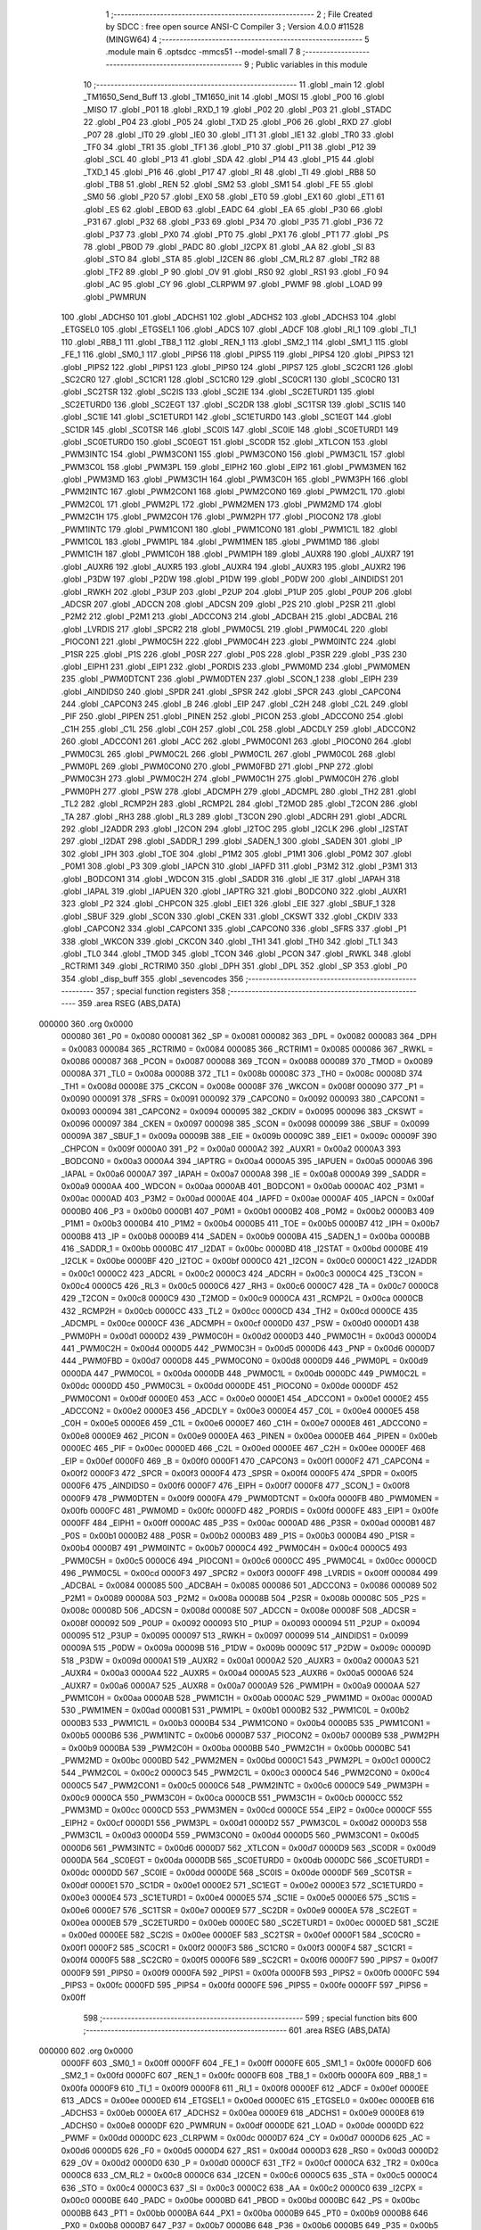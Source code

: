                                       1 ;--------------------------------------------------------
                                      2 ; File Created by SDCC : free open source ANSI-C Compiler
                                      3 ; Version 4.0.0 #11528 (MINGW64)
                                      4 ;--------------------------------------------------------
                                      5 	.module main
                                      6 	.optsdcc -mmcs51 --model-small
                                      7 	
                                      8 ;--------------------------------------------------------
                                      9 ; Public variables in this module
                                     10 ;--------------------------------------------------------
                                     11 	.globl _main
                                     12 	.globl _TM1650_Send_Buff
                                     13 	.globl _TM1650_init
                                     14 	.globl _MOSI
                                     15 	.globl _P00
                                     16 	.globl _MISO
                                     17 	.globl _P01
                                     18 	.globl _RXD_1
                                     19 	.globl _P02
                                     20 	.globl _P03
                                     21 	.globl _STADC
                                     22 	.globl _P04
                                     23 	.globl _P05
                                     24 	.globl _TXD
                                     25 	.globl _P06
                                     26 	.globl _RXD
                                     27 	.globl _P07
                                     28 	.globl _IT0
                                     29 	.globl _IE0
                                     30 	.globl _IT1
                                     31 	.globl _IE1
                                     32 	.globl _TR0
                                     33 	.globl _TF0
                                     34 	.globl _TR1
                                     35 	.globl _TF1
                                     36 	.globl _P10
                                     37 	.globl _P11
                                     38 	.globl _P12
                                     39 	.globl _SCL
                                     40 	.globl _P13
                                     41 	.globl _SDA
                                     42 	.globl _P14
                                     43 	.globl _P15
                                     44 	.globl _TXD_1
                                     45 	.globl _P16
                                     46 	.globl _P17
                                     47 	.globl _RI
                                     48 	.globl _TI
                                     49 	.globl _RB8
                                     50 	.globl _TB8
                                     51 	.globl _REN
                                     52 	.globl _SM2
                                     53 	.globl _SM1
                                     54 	.globl _FE
                                     55 	.globl _SM0
                                     56 	.globl _P20
                                     57 	.globl _EX0
                                     58 	.globl _ET0
                                     59 	.globl _EX1
                                     60 	.globl _ET1
                                     61 	.globl _ES
                                     62 	.globl _EBOD
                                     63 	.globl _EADC
                                     64 	.globl _EA
                                     65 	.globl _P30
                                     66 	.globl _P31
                                     67 	.globl _P32
                                     68 	.globl _P33
                                     69 	.globl _P34
                                     70 	.globl _P35
                                     71 	.globl _P36
                                     72 	.globl _P37
                                     73 	.globl _PX0
                                     74 	.globl _PT0
                                     75 	.globl _PX1
                                     76 	.globl _PT1
                                     77 	.globl _PS
                                     78 	.globl _PBOD
                                     79 	.globl _PADC
                                     80 	.globl _I2CPX
                                     81 	.globl _AA
                                     82 	.globl _SI
                                     83 	.globl _STO
                                     84 	.globl _STA
                                     85 	.globl _I2CEN
                                     86 	.globl _CM_RL2
                                     87 	.globl _TR2
                                     88 	.globl _TF2
                                     89 	.globl _P
                                     90 	.globl _OV
                                     91 	.globl _RS0
                                     92 	.globl _RS1
                                     93 	.globl _F0
                                     94 	.globl _AC
                                     95 	.globl _CY
                                     96 	.globl _CLRPWM
                                     97 	.globl _PWMF
                                     98 	.globl _LOAD
                                     99 	.globl _PWMRUN
                                    100 	.globl _ADCHS0
                                    101 	.globl _ADCHS1
                                    102 	.globl _ADCHS2
                                    103 	.globl _ADCHS3
                                    104 	.globl _ETGSEL0
                                    105 	.globl _ETGSEL1
                                    106 	.globl _ADCS
                                    107 	.globl _ADCF
                                    108 	.globl _RI_1
                                    109 	.globl _TI_1
                                    110 	.globl _RB8_1
                                    111 	.globl _TB8_1
                                    112 	.globl _REN_1
                                    113 	.globl _SM2_1
                                    114 	.globl _SM1_1
                                    115 	.globl _FE_1
                                    116 	.globl _SM0_1
                                    117 	.globl _PIPS6
                                    118 	.globl _PIPS5
                                    119 	.globl _PIPS4
                                    120 	.globl _PIPS3
                                    121 	.globl _PIPS2
                                    122 	.globl _PIPS1
                                    123 	.globl _PIPS0
                                    124 	.globl _PIPS7
                                    125 	.globl _SC2CR1
                                    126 	.globl _SC2CR0
                                    127 	.globl _SC1CR1
                                    128 	.globl _SC1CR0
                                    129 	.globl _SC0CR1
                                    130 	.globl _SC0CR0
                                    131 	.globl _SC2TSR
                                    132 	.globl _SC2IS
                                    133 	.globl _SC2IE
                                    134 	.globl _SC2ETURD1
                                    135 	.globl _SC2ETURD0
                                    136 	.globl _SC2EGT
                                    137 	.globl _SC2DR
                                    138 	.globl _SC1TSR
                                    139 	.globl _SC1IS
                                    140 	.globl _SC1IE
                                    141 	.globl _SC1ETURD1
                                    142 	.globl _SC1ETURD0
                                    143 	.globl _SC1EGT
                                    144 	.globl _SC1DR
                                    145 	.globl _SC0TSR
                                    146 	.globl _SC0IS
                                    147 	.globl _SC0IE
                                    148 	.globl _SC0ETURD1
                                    149 	.globl _SC0ETURD0
                                    150 	.globl _SC0EGT
                                    151 	.globl _SC0DR
                                    152 	.globl _XTLCON
                                    153 	.globl _PWM3INTC
                                    154 	.globl _PWM3CON1
                                    155 	.globl _PWM3CON0
                                    156 	.globl _PWM3C1L
                                    157 	.globl _PWM3C0L
                                    158 	.globl _PWM3PL
                                    159 	.globl _EIPH2
                                    160 	.globl _EIP2
                                    161 	.globl _PWM3MEN
                                    162 	.globl _PWM3MD
                                    163 	.globl _PWM3C1H
                                    164 	.globl _PWM3C0H
                                    165 	.globl _PWM3PH
                                    166 	.globl _PWM2INTC
                                    167 	.globl _PWM2CON1
                                    168 	.globl _PWM2CON0
                                    169 	.globl _PWM2C1L
                                    170 	.globl _PWM2C0L
                                    171 	.globl _PWM2PL
                                    172 	.globl _PWM2MEN
                                    173 	.globl _PWM2MD
                                    174 	.globl _PWM2C1H
                                    175 	.globl _PWM2C0H
                                    176 	.globl _PWM2PH
                                    177 	.globl _PIOCON2
                                    178 	.globl _PWM1INTC
                                    179 	.globl _PWM1CON1
                                    180 	.globl _PWM1CON0
                                    181 	.globl _PWM1C1L
                                    182 	.globl _PWM1C0L
                                    183 	.globl _PWM1PL
                                    184 	.globl _PWM1MEN
                                    185 	.globl _PWM1MD
                                    186 	.globl _PWM1C1H
                                    187 	.globl _PWM1C0H
                                    188 	.globl _PWM1PH
                                    189 	.globl _AUXR8
                                    190 	.globl _AUXR7
                                    191 	.globl _AUXR6
                                    192 	.globl _AUXR5
                                    193 	.globl _AUXR4
                                    194 	.globl _AUXR3
                                    195 	.globl _AUXR2
                                    196 	.globl _P3DW
                                    197 	.globl _P2DW
                                    198 	.globl _P1DW
                                    199 	.globl _P0DW
                                    200 	.globl _AINDIDS1
                                    201 	.globl _RWKH
                                    202 	.globl _P3UP
                                    203 	.globl _P2UP
                                    204 	.globl _P1UP
                                    205 	.globl _P0UP
                                    206 	.globl _ADCSR
                                    207 	.globl _ADCCN
                                    208 	.globl _ADCSN
                                    209 	.globl _P2S
                                    210 	.globl _P2SR
                                    211 	.globl _P2M2
                                    212 	.globl _P2M1
                                    213 	.globl _ADCCON3
                                    214 	.globl _ADCBAH
                                    215 	.globl _ADCBAL
                                    216 	.globl _LVRDIS
                                    217 	.globl _SPCR2
                                    218 	.globl _PWM0C5L
                                    219 	.globl _PWM0C4L
                                    220 	.globl _PIOCON1
                                    221 	.globl _PWM0C5H
                                    222 	.globl _PWM0C4H
                                    223 	.globl _PWM0INTC
                                    224 	.globl _P1SR
                                    225 	.globl _P1S
                                    226 	.globl _P0SR
                                    227 	.globl _P0S
                                    228 	.globl _P3SR
                                    229 	.globl _P3S
                                    230 	.globl _EIPH1
                                    231 	.globl _EIP1
                                    232 	.globl _PORDIS
                                    233 	.globl _PWM0MD
                                    234 	.globl _PWM0MEN
                                    235 	.globl _PWM0DTCNT
                                    236 	.globl _PWM0DTEN
                                    237 	.globl _SCON_1
                                    238 	.globl _EIPH
                                    239 	.globl _AINDIDS0
                                    240 	.globl _SPDR
                                    241 	.globl _SPSR
                                    242 	.globl _SPCR
                                    243 	.globl _CAPCON4
                                    244 	.globl _CAPCON3
                                    245 	.globl _B
                                    246 	.globl _EIP
                                    247 	.globl _C2H
                                    248 	.globl _C2L
                                    249 	.globl _PIF
                                    250 	.globl _PIPEN
                                    251 	.globl _PINEN
                                    252 	.globl _PICON
                                    253 	.globl _ADCCON0
                                    254 	.globl _C1H
                                    255 	.globl _C1L
                                    256 	.globl _C0H
                                    257 	.globl _C0L
                                    258 	.globl _ADCDLY
                                    259 	.globl _ADCCON2
                                    260 	.globl _ADCCON1
                                    261 	.globl _ACC
                                    262 	.globl _PWM0CON1
                                    263 	.globl _PIOCON0
                                    264 	.globl _PWM0C3L
                                    265 	.globl _PWM0C2L
                                    266 	.globl _PWM0C1L
                                    267 	.globl _PWM0C0L
                                    268 	.globl _PWM0PL
                                    269 	.globl _PWM0CON0
                                    270 	.globl _PWM0FBD
                                    271 	.globl _PNP
                                    272 	.globl _PWM0C3H
                                    273 	.globl _PWM0C2H
                                    274 	.globl _PWM0C1H
                                    275 	.globl _PWM0C0H
                                    276 	.globl _PWM0PH
                                    277 	.globl _PSW
                                    278 	.globl _ADCMPH
                                    279 	.globl _ADCMPL
                                    280 	.globl _TH2
                                    281 	.globl _TL2
                                    282 	.globl _RCMP2H
                                    283 	.globl _RCMP2L
                                    284 	.globl _T2MOD
                                    285 	.globl _T2CON
                                    286 	.globl _TA
                                    287 	.globl _RH3
                                    288 	.globl _RL3
                                    289 	.globl _T3CON
                                    290 	.globl _ADCRH
                                    291 	.globl _ADCRL
                                    292 	.globl _I2ADDR
                                    293 	.globl _I2CON
                                    294 	.globl _I2TOC
                                    295 	.globl _I2CLK
                                    296 	.globl _I2STAT
                                    297 	.globl _I2DAT
                                    298 	.globl _SADDR_1
                                    299 	.globl _SADEN_1
                                    300 	.globl _SADEN
                                    301 	.globl _IP
                                    302 	.globl _IPH
                                    303 	.globl _TOE
                                    304 	.globl _P1M2
                                    305 	.globl _P1M1
                                    306 	.globl _P0M2
                                    307 	.globl _P0M1
                                    308 	.globl _P3
                                    309 	.globl _IAPCN
                                    310 	.globl _IAPFD
                                    311 	.globl _P3M2
                                    312 	.globl _P3M1
                                    313 	.globl _BODCON1
                                    314 	.globl _WDCON
                                    315 	.globl _SADDR
                                    316 	.globl _IE
                                    317 	.globl _IAPAH
                                    318 	.globl _IAPAL
                                    319 	.globl _IAPUEN
                                    320 	.globl _IAPTRG
                                    321 	.globl _BODCON0
                                    322 	.globl _AUXR1
                                    323 	.globl _P2
                                    324 	.globl _CHPCON
                                    325 	.globl _EIE1
                                    326 	.globl _EIE
                                    327 	.globl _SBUF_1
                                    328 	.globl _SBUF
                                    329 	.globl _SCON
                                    330 	.globl _CKEN
                                    331 	.globl _CKSWT
                                    332 	.globl _CKDIV
                                    333 	.globl _CAPCON2
                                    334 	.globl _CAPCON1
                                    335 	.globl _CAPCON0
                                    336 	.globl _SFRS
                                    337 	.globl _P1
                                    338 	.globl _WKCON
                                    339 	.globl _CKCON
                                    340 	.globl _TH1
                                    341 	.globl _TH0
                                    342 	.globl _TL1
                                    343 	.globl _TL0
                                    344 	.globl _TMOD
                                    345 	.globl _TCON
                                    346 	.globl _PCON
                                    347 	.globl _RWKL
                                    348 	.globl _RCTRIM1
                                    349 	.globl _RCTRIM0
                                    350 	.globl _DPH
                                    351 	.globl _DPL
                                    352 	.globl _SP
                                    353 	.globl _P0
                                    354 	.globl _disp_buff
                                    355 	.globl _sevencodes
                                    356 ;--------------------------------------------------------
                                    357 ; special function registers
                                    358 ;--------------------------------------------------------
                                    359 	.area RSEG    (ABS,DATA)
      000000                        360 	.org 0x0000
                           000080   361 _P0	=	0x0080
                           000081   362 _SP	=	0x0081
                           000082   363 _DPL	=	0x0082
                           000083   364 _DPH	=	0x0083
                           000084   365 _RCTRIM0	=	0x0084
                           000085   366 _RCTRIM1	=	0x0085
                           000086   367 _RWKL	=	0x0086
                           000087   368 _PCON	=	0x0087
                           000088   369 _TCON	=	0x0088
                           000089   370 _TMOD	=	0x0089
                           00008A   371 _TL0	=	0x008a
                           00008B   372 _TL1	=	0x008b
                           00008C   373 _TH0	=	0x008c
                           00008D   374 _TH1	=	0x008d
                           00008E   375 _CKCON	=	0x008e
                           00008F   376 _WKCON	=	0x008f
                           000090   377 _P1	=	0x0090
                           000091   378 _SFRS	=	0x0091
                           000092   379 _CAPCON0	=	0x0092
                           000093   380 _CAPCON1	=	0x0093
                           000094   381 _CAPCON2	=	0x0094
                           000095   382 _CKDIV	=	0x0095
                           000096   383 _CKSWT	=	0x0096
                           000097   384 _CKEN	=	0x0097
                           000098   385 _SCON	=	0x0098
                           000099   386 _SBUF	=	0x0099
                           00009A   387 _SBUF_1	=	0x009a
                           00009B   388 _EIE	=	0x009b
                           00009C   389 _EIE1	=	0x009c
                           00009F   390 _CHPCON	=	0x009f
                           0000A0   391 _P2	=	0x00a0
                           0000A2   392 _AUXR1	=	0x00a2
                           0000A3   393 _BODCON0	=	0x00a3
                           0000A4   394 _IAPTRG	=	0x00a4
                           0000A5   395 _IAPUEN	=	0x00a5
                           0000A6   396 _IAPAL	=	0x00a6
                           0000A7   397 _IAPAH	=	0x00a7
                           0000A8   398 _IE	=	0x00a8
                           0000A9   399 _SADDR	=	0x00a9
                           0000AA   400 _WDCON	=	0x00aa
                           0000AB   401 _BODCON1	=	0x00ab
                           0000AC   402 _P3M1	=	0x00ac
                           0000AD   403 _P3M2	=	0x00ad
                           0000AE   404 _IAPFD	=	0x00ae
                           0000AF   405 _IAPCN	=	0x00af
                           0000B0   406 _P3	=	0x00b0
                           0000B1   407 _P0M1	=	0x00b1
                           0000B2   408 _P0M2	=	0x00b2
                           0000B3   409 _P1M1	=	0x00b3
                           0000B4   410 _P1M2	=	0x00b4
                           0000B5   411 _TOE	=	0x00b5
                           0000B7   412 _IPH	=	0x00b7
                           0000B8   413 _IP	=	0x00b8
                           0000B9   414 _SADEN	=	0x00b9
                           0000BA   415 _SADEN_1	=	0x00ba
                           0000BB   416 _SADDR_1	=	0x00bb
                           0000BC   417 _I2DAT	=	0x00bc
                           0000BD   418 _I2STAT	=	0x00bd
                           0000BE   419 _I2CLK	=	0x00be
                           0000BF   420 _I2TOC	=	0x00bf
                           0000C0   421 _I2CON	=	0x00c0
                           0000C1   422 _I2ADDR	=	0x00c1
                           0000C2   423 _ADCRL	=	0x00c2
                           0000C3   424 _ADCRH	=	0x00c3
                           0000C4   425 _T3CON	=	0x00c4
                           0000C5   426 _RL3	=	0x00c5
                           0000C6   427 _RH3	=	0x00c6
                           0000C7   428 _TA	=	0x00c7
                           0000C8   429 _T2CON	=	0x00c8
                           0000C9   430 _T2MOD	=	0x00c9
                           0000CA   431 _RCMP2L	=	0x00ca
                           0000CB   432 _RCMP2H	=	0x00cb
                           0000CC   433 _TL2	=	0x00cc
                           0000CD   434 _TH2	=	0x00cd
                           0000CE   435 _ADCMPL	=	0x00ce
                           0000CF   436 _ADCMPH	=	0x00cf
                           0000D0   437 _PSW	=	0x00d0
                           0000D1   438 _PWM0PH	=	0x00d1
                           0000D2   439 _PWM0C0H	=	0x00d2
                           0000D3   440 _PWM0C1H	=	0x00d3
                           0000D4   441 _PWM0C2H	=	0x00d4
                           0000D5   442 _PWM0C3H	=	0x00d5
                           0000D6   443 _PNP	=	0x00d6
                           0000D7   444 _PWM0FBD	=	0x00d7
                           0000D8   445 _PWM0CON0	=	0x00d8
                           0000D9   446 _PWM0PL	=	0x00d9
                           0000DA   447 _PWM0C0L	=	0x00da
                           0000DB   448 _PWM0C1L	=	0x00db
                           0000DC   449 _PWM0C2L	=	0x00dc
                           0000DD   450 _PWM0C3L	=	0x00dd
                           0000DE   451 _PIOCON0	=	0x00de
                           0000DF   452 _PWM0CON1	=	0x00df
                           0000E0   453 _ACC	=	0x00e0
                           0000E1   454 _ADCCON1	=	0x00e1
                           0000E2   455 _ADCCON2	=	0x00e2
                           0000E3   456 _ADCDLY	=	0x00e3
                           0000E4   457 _C0L	=	0x00e4
                           0000E5   458 _C0H	=	0x00e5
                           0000E6   459 _C1L	=	0x00e6
                           0000E7   460 _C1H	=	0x00e7
                           0000E8   461 _ADCCON0	=	0x00e8
                           0000E9   462 _PICON	=	0x00e9
                           0000EA   463 _PINEN	=	0x00ea
                           0000EB   464 _PIPEN	=	0x00eb
                           0000EC   465 _PIF	=	0x00ec
                           0000ED   466 _C2L	=	0x00ed
                           0000EE   467 _C2H	=	0x00ee
                           0000EF   468 _EIP	=	0x00ef
                           0000F0   469 _B	=	0x00f0
                           0000F1   470 _CAPCON3	=	0x00f1
                           0000F2   471 _CAPCON4	=	0x00f2
                           0000F3   472 _SPCR	=	0x00f3
                           0000F4   473 _SPSR	=	0x00f4
                           0000F5   474 _SPDR	=	0x00f5
                           0000F6   475 _AINDIDS0	=	0x00f6
                           0000F7   476 _EIPH	=	0x00f7
                           0000F8   477 _SCON_1	=	0x00f8
                           0000F9   478 _PWM0DTEN	=	0x00f9
                           0000FA   479 _PWM0DTCNT	=	0x00fa
                           0000FB   480 _PWM0MEN	=	0x00fb
                           0000FC   481 _PWM0MD	=	0x00fc
                           0000FD   482 _PORDIS	=	0x00fd
                           0000FE   483 _EIP1	=	0x00fe
                           0000FF   484 _EIPH1	=	0x00ff
                           0000AC   485 _P3S	=	0x00ac
                           0000AD   486 _P3SR	=	0x00ad
                           0000B1   487 _P0S	=	0x00b1
                           0000B2   488 _P0SR	=	0x00b2
                           0000B3   489 _P1S	=	0x00b3
                           0000B4   490 _P1SR	=	0x00b4
                           0000B7   491 _PWM0INTC	=	0x00b7
                           0000C4   492 _PWM0C4H	=	0x00c4
                           0000C5   493 _PWM0C5H	=	0x00c5
                           0000C6   494 _PIOCON1	=	0x00c6
                           0000CC   495 _PWM0C4L	=	0x00cc
                           0000CD   496 _PWM0C5L	=	0x00cd
                           0000F3   497 _SPCR2	=	0x00f3
                           0000FF   498 _LVRDIS	=	0x00ff
                           000084   499 _ADCBAL	=	0x0084
                           000085   500 _ADCBAH	=	0x0085
                           000086   501 _ADCCON3	=	0x0086
                           000089   502 _P2M1	=	0x0089
                           00008A   503 _P2M2	=	0x008a
                           00008B   504 _P2SR	=	0x008b
                           00008C   505 _P2S	=	0x008c
                           00008D   506 _ADCSN	=	0x008d
                           00008E   507 _ADCCN	=	0x008e
                           00008F   508 _ADCSR	=	0x008f
                           000092   509 _P0UP	=	0x0092
                           000093   510 _P1UP	=	0x0093
                           000094   511 _P2UP	=	0x0094
                           000095   512 _P3UP	=	0x0095
                           000097   513 _RWKH	=	0x0097
                           000099   514 _AINDIDS1	=	0x0099
                           00009A   515 _P0DW	=	0x009a
                           00009B   516 _P1DW	=	0x009b
                           00009C   517 _P2DW	=	0x009c
                           00009D   518 _P3DW	=	0x009d
                           0000A1   519 _AUXR2	=	0x00a1
                           0000A2   520 _AUXR3	=	0x00a2
                           0000A3   521 _AUXR4	=	0x00a3
                           0000A4   522 _AUXR5	=	0x00a4
                           0000A5   523 _AUXR6	=	0x00a5
                           0000A6   524 _AUXR7	=	0x00a6
                           0000A7   525 _AUXR8	=	0x00a7
                           0000A9   526 _PWM1PH	=	0x00a9
                           0000AA   527 _PWM1C0H	=	0x00aa
                           0000AB   528 _PWM1C1H	=	0x00ab
                           0000AC   529 _PWM1MD	=	0x00ac
                           0000AD   530 _PWM1MEN	=	0x00ad
                           0000B1   531 _PWM1PL	=	0x00b1
                           0000B2   532 _PWM1C0L	=	0x00b2
                           0000B3   533 _PWM1C1L	=	0x00b3
                           0000B4   534 _PWM1CON0	=	0x00b4
                           0000B5   535 _PWM1CON1	=	0x00b5
                           0000B6   536 _PWM1INTC	=	0x00b6
                           0000B7   537 _PIOCON2	=	0x00b7
                           0000B9   538 _PWM2PH	=	0x00b9
                           0000BA   539 _PWM2C0H	=	0x00ba
                           0000BB   540 _PWM2C1H	=	0x00bb
                           0000BC   541 _PWM2MD	=	0x00bc
                           0000BD   542 _PWM2MEN	=	0x00bd
                           0000C1   543 _PWM2PL	=	0x00c1
                           0000C2   544 _PWM2C0L	=	0x00c2
                           0000C3   545 _PWM2C1L	=	0x00c3
                           0000C4   546 _PWM2CON0	=	0x00c4
                           0000C5   547 _PWM2CON1	=	0x00c5
                           0000C6   548 _PWM2INTC	=	0x00c6
                           0000C9   549 _PWM3PH	=	0x00c9
                           0000CA   550 _PWM3C0H	=	0x00ca
                           0000CB   551 _PWM3C1H	=	0x00cb
                           0000CC   552 _PWM3MD	=	0x00cc
                           0000CD   553 _PWM3MEN	=	0x00cd
                           0000CE   554 _EIP2	=	0x00ce
                           0000CF   555 _EIPH2	=	0x00cf
                           0000D1   556 _PWM3PL	=	0x00d1
                           0000D2   557 _PWM3C0L	=	0x00d2
                           0000D3   558 _PWM3C1L	=	0x00d3
                           0000D4   559 _PWM3CON0	=	0x00d4
                           0000D5   560 _PWM3CON1	=	0x00d5
                           0000D6   561 _PWM3INTC	=	0x00d6
                           0000D7   562 _XTLCON	=	0x00d7
                           0000D9   563 _SC0DR	=	0x00d9
                           0000DA   564 _SC0EGT	=	0x00da
                           0000DB   565 _SC0ETURD0	=	0x00db
                           0000DC   566 _SC0ETURD1	=	0x00dc
                           0000DD   567 _SC0IE	=	0x00dd
                           0000DE   568 _SC0IS	=	0x00de
                           0000DF   569 _SC0TSR	=	0x00df
                           0000E1   570 _SC1DR	=	0x00e1
                           0000E2   571 _SC1EGT	=	0x00e2
                           0000E3   572 _SC1ETURD0	=	0x00e3
                           0000E4   573 _SC1ETURD1	=	0x00e4
                           0000E5   574 _SC1IE	=	0x00e5
                           0000E6   575 _SC1IS	=	0x00e6
                           0000E7   576 _SC1TSR	=	0x00e7
                           0000E9   577 _SC2DR	=	0x00e9
                           0000EA   578 _SC2EGT	=	0x00ea
                           0000EB   579 _SC2ETURD0	=	0x00eb
                           0000EC   580 _SC2ETURD1	=	0x00ec
                           0000ED   581 _SC2IE	=	0x00ed
                           0000EE   582 _SC2IS	=	0x00ee
                           0000EF   583 _SC2TSR	=	0x00ef
                           0000F1   584 _SC0CR0	=	0x00f1
                           0000F2   585 _SC0CR1	=	0x00f2
                           0000F3   586 _SC1CR0	=	0x00f3
                           0000F4   587 _SC1CR1	=	0x00f4
                           0000F5   588 _SC2CR0	=	0x00f5
                           0000F6   589 _SC2CR1	=	0x00f6
                           0000F7   590 _PIPS7	=	0x00f7
                           0000F9   591 _PIPS0	=	0x00f9
                           0000FA   592 _PIPS1	=	0x00fa
                           0000FB   593 _PIPS2	=	0x00fb
                           0000FC   594 _PIPS3	=	0x00fc
                           0000FD   595 _PIPS4	=	0x00fd
                           0000FE   596 _PIPS5	=	0x00fe
                           0000FF   597 _PIPS6	=	0x00ff
                                    598 ;--------------------------------------------------------
                                    599 ; special function bits
                                    600 ;--------------------------------------------------------
                                    601 	.area RSEG    (ABS,DATA)
      000000                        602 	.org 0x0000
                           0000FF   603 _SM0_1	=	0x00ff
                           0000FF   604 _FE_1	=	0x00ff
                           0000FE   605 _SM1_1	=	0x00fe
                           0000FD   606 _SM2_1	=	0x00fd
                           0000FC   607 _REN_1	=	0x00fc
                           0000FB   608 _TB8_1	=	0x00fb
                           0000FA   609 _RB8_1	=	0x00fa
                           0000F9   610 _TI_1	=	0x00f9
                           0000F8   611 _RI_1	=	0x00f8
                           0000EF   612 _ADCF	=	0x00ef
                           0000EE   613 _ADCS	=	0x00ee
                           0000ED   614 _ETGSEL1	=	0x00ed
                           0000EC   615 _ETGSEL0	=	0x00ec
                           0000EB   616 _ADCHS3	=	0x00eb
                           0000EA   617 _ADCHS2	=	0x00ea
                           0000E9   618 _ADCHS1	=	0x00e9
                           0000E8   619 _ADCHS0	=	0x00e8
                           0000DF   620 _PWMRUN	=	0x00df
                           0000DE   621 _LOAD	=	0x00de
                           0000DD   622 _PWMF	=	0x00dd
                           0000DC   623 _CLRPWM	=	0x00dc
                           0000D7   624 _CY	=	0x00d7
                           0000D6   625 _AC	=	0x00d6
                           0000D5   626 _F0	=	0x00d5
                           0000D4   627 _RS1	=	0x00d4
                           0000D3   628 _RS0	=	0x00d3
                           0000D2   629 _OV	=	0x00d2
                           0000D0   630 _P	=	0x00d0
                           0000CF   631 _TF2	=	0x00cf
                           0000CA   632 _TR2	=	0x00ca
                           0000C8   633 _CM_RL2	=	0x00c8
                           0000C6   634 _I2CEN	=	0x00c6
                           0000C5   635 _STA	=	0x00c5
                           0000C4   636 _STO	=	0x00c4
                           0000C3   637 _SI	=	0x00c3
                           0000C2   638 _AA	=	0x00c2
                           0000C0   639 _I2CPX	=	0x00c0
                           0000BE   640 _PADC	=	0x00be
                           0000BD   641 _PBOD	=	0x00bd
                           0000BC   642 _PS	=	0x00bc
                           0000BB   643 _PT1	=	0x00bb
                           0000BA   644 _PX1	=	0x00ba
                           0000B9   645 _PT0	=	0x00b9
                           0000B8   646 _PX0	=	0x00b8
                           0000B7   647 _P37	=	0x00b7
                           0000B6   648 _P36	=	0x00b6
                           0000B5   649 _P35	=	0x00b5
                           0000B4   650 _P34	=	0x00b4
                           0000B3   651 _P33	=	0x00b3
                           0000B2   652 _P32	=	0x00b2
                           0000B1   653 _P31	=	0x00b1
                           0000B0   654 _P30	=	0x00b0
                           0000AF   655 _EA	=	0x00af
                           0000AE   656 _EADC	=	0x00ae
                           0000AD   657 _EBOD	=	0x00ad
                           0000AC   658 _ES	=	0x00ac
                           0000AB   659 _ET1	=	0x00ab
                           0000AA   660 _EX1	=	0x00aa
                           0000A9   661 _ET0	=	0x00a9
                           0000A8   662 _EX0	=	0x00a8
                           0000A0   663 _P20	=	0x00a0
                           00009F   664 _SM0	=	0x009f
                           00009F   665 _FE	=	0x009f
                           00009E   666 _SM1	=	0x009e
                           00009D   667 _SM2	=	0x009d
                           00009C   668 _REN	=	0x009c
                           00009B   669 _TB8	=	0x009b
                           00009A   670 _RB8	=	0x009a
                           000099   671 _TI	=	0x0099
                           000098   672 _RI	=	0x0098
                           000097   673 _P17	=	0x0097
                           000096   674 _P16	=	0x0096
                           000096   675 _TXD_1	=	0x0096
                           000095   676 _P15	=	0x0095
                           000094   677 _P14	=	0x0094
                           000094   678 _SDA	=	0x0094
                           000093   679 _P13	=	0x0093
                           000093   680 _SCL	=	0x0093
                           000092   681 _P12	=	0x0092
                           000091   682 _P11	=	0x0091
                           000090   683 _P10	=	0x0090
                           00008F   684 _TF1	=	0x008f
                           00008E   685 _TR1	=	0x008e
                           00008D   686 _TF0	=	0x008d
                           00008C   687 _TR0	=	0x008c
                           00008B   688 _IE1	=	0x008b
                           00008A   689 _IT1	=	0x008a
                           000089   690 _IE0	=	0x0089
                           000088   691 _IT0	=	0x0088
                           000087   692 _P07	=	0x0087
                           000087   693 _RXD	=	0x0087
                           000086   694 _P06	=	0x0086
                           000086   695 _TXD	=	0x0086
                           000085   696 _P05	=	0x0085
                           000084   697 _P04	=	0x0084
                           000084   698 _STADC	=	0x0084
                           000083   699 _P03	=	0x0083
                           000082   700 _P02	=	0x0082
                           000082   701 _RXD_1	=	0x0082
                           000081   702 _P01	=	0x0081
                           000081   703 _MISO	=	0x0081
                           000080   704 _P00	=	0x0080
                           000080   705 _MOSI	=	0x0080
                                    706 ;--------------------------------------------------------
                                    707 ; overlayable register banks
                                    708 ;--------------------------------------------------------
                                    709 	.area REG_BANK_0	(REL,OVR,DATA)
      000000                        710 	.ds 8
                                    711 ;--------------------------------------------------------
                                    712 ; internal ram data
                                    713 ;--------------------------------------------------------
                                    714 	.area DSEG    (DATA)
      000008                        715 _sevencodes::
      000008                        716 	.ds 14
      000016                        717 _disp_buff::
      000016                        718 	.ds 4
                                    719 ;--------------------------------------------------------
                                    720 ; overlayable items in internal ram 
                                    721 ;--------------------------------------------------------
                                    722 ;--------------------------------------------------------
                                    723 ; Stack segment in internal ram 
                                    724 ;--------------------------------------------------------
                                    725 	.area	SSEG
      00001E                        726 __start__stack:
      00001E                        727 	.ds	1
                                    728 
                                    729 ;--------------------------------------------------------
                                    730 ; indirectly addressable internal ram data
                                    731 ;--------------------------------------------------------
                                    732 	.area ISEG    (DATA)
                                    733 ;--------------------------------------------------------
                                    734 ; absolute internal ram data
                                    735 ;--------------------------------------------------------
                                    736 	.area IABS    (ABS,DATA)
                                    737 	.area IABS    (ABS,DATA)
                                    738 ;--------------------------------------------------------
                                    739 ; bit data
                                    740 ;--------------------------------------------------------
                                    741 	.area BSEG    (BIT)
                                    742 ;--------------------------------------------------------
                                    743 ; paged external ram data
                                    744 ;--------------------------------------------------------
                                    745 	.area PSEG    (PAG,XDATA)
                                    746 ;--------------------------------------------------------
                                    747 ; external ram data
                                    748 ;--------------------------------------------------------
                                    749 	.area XSEG    (XDATA)
                                    750 ;--------------------------------------------------------
                                    751 ; absolute external ram data
                                    752 ;--------------------------------------------------------
                                    753 	.area XABS    (ABS,XDATA)
                                    754 ;--------------------------------------------------------
                                    755 ; external initialized ram data
                                    756 ;--------------------------------------------------------
                                    757 	.area XISEG   (XDATA)
                                    758 	.area HOME    (CODE)
                                    759 	.area GSINIT0 (CODE)
                                    760 	.area GSINIT1 (CODE)
                                    761 	.area GSINIT2 (CODE)
                                    762 	.area GSINIT3 (CODE)
                                    763 	.area GSINIT4 (CODE)
                                    764 	.area GSINIT5 (CODE)
                                    765 	.area GSINIT  (CODE)
                                    766 	.area GSFINAL (CODE)
                                    767 	.area CSEG    (CODE)
                                    768 ;--------------------------------------------------------
                                    769 ; interrupt vector 
                                    770 ;--------------------------------------------------------
                                    771 	.area HOME    (CODE)
      000000                        772 __interrupt_vect:
      000000 02 00 06         [24]  773 	ljmp	__sdcc_gsinit_startup
                                    774 ;--------------------------------------------------------
                                    775 ; global & static initialisations
                                    776 ;--------------------------------------------------------
                                    777 	.area HOME    (CODE)
                                    778 	.area GSINIT  (CODE)
                                    779 	.area GSFINAL (CODE)
                                    780 	.area GSINIT  (CODE)
                                    781 	.globl __sdcc_gsinit_startup
                                    782 	.globl __sdcc_program_startup
                                    783 	.globl __start__stack
                                    784 	.globl __mcs51_genXINIT
                                    785 	.globl __mcs51_genXRAMCLEAR
                                    786 	.globl __mcs51_genRAMCLEAR
                                    787 ;	main.c:6: unsigned char sevencodes[14] =
      00005F 75 08 3F         [24]  788 	mov	_sevencodes,#0x3f
      000062 75 09 06         [24]  789 	mov	(_sevencodes + 0x0001),#0x06
      000065 75 0A 5B         [24]  790 	mov	(_sevencodes + 0x0002),#0x5b
      000068 75 0B 4F         [24]  791 	mov	(_sevencodes + 0x0003),#0x4f
      00006B 75 0C 66         [24]  792 	mov	(_sevencodes + 0x0004),#0x66
      00006E 75 0D 6D         [24]  793 	mov	(_sevencodes + 0x0005),#0x6d
      000071 75 0E 7D         [24]  794 	mov	(_sevencodes + 0x0006),#0x7d
      000074 75 0F 07         [24]  795 	mov	(_sevencodes + 0x0007),#0x07
      000077 75 10 7F         [24]  796 	mov	(_sevencodes + 0x0008),#0x7f
      00007A 75 11 6F         [24]  797 	mov	(_sevencodes + 0x0009),#0x6f
      00007D 75 12 00         [24]  798 	mov	(_sevencodes + 0x000a),#0x00
      000080 75 13 40         [24]  799 	mov	(_sevencodes + 0x000b),#0x40
      000083 75 14 7C         [24]  800 	mov	(_sevencodes + 0x000c),#0x7c
      000086 75 15 50         [24]  801 	mov	(_sevencodes + 0x000d),#0x50
                                    802 	.area GSFINAL (CODE)
      000089 02 00 03         [24]  803 	ljmp	__sdcc_program_startup
                                    804 ;--------------------------------------------------------
                                    805 ; Home
                                    806 ;--------------------------------------------------------
                                    807 	.area HOME    (CODE)
                                    808 	.area HOME    (CODE)
      000003                        809 __sdcc_program_startup:
      000003 02 00 D8         [24]  810 	ljmp	_main
                                    811 ;	return from main will return to caller
                                    812 ;--------------------------------------------------------
                                    813 ; code
                                    814 ;--------------------------------------------------------
                                    815 	.area CSEG    (CODE)
                                    816 ;------------------------------------------------------------
                                    817 ;Allocation info for local variables in function 'main'
                                    818 ;------------------------------------------------------------
                                    819 ;i                         Allocated with name '_main_i_65536_52'
                                    820 ;delay1                    Allocated to registers r6 r7 
                                    821 ;delay2                    Allocated to registers r4 r5 
                                    822 ;brightness                Allocated with name '_main_brightness_65536_52'
                                    823 ;------------------------------------------------------------
                                    824 ;	main.c:11: void main(void)
                                    825 ;	-----------------------------------------
                                    826 ;	 function main
                                    827 ;	-----------------------------------------
      0000D8                        828 _main:
                           000007   829 	ar7 = 0x07
                           000006   830 	ar6 = 0x06
                           000005   831 	ar5 = 0x05
                           000004   832 	ar4 = 0x04
                           000003   833 	ar3 = 0x03
                           000002   834 	ar2 = 0x02
                           000001   835 	ar1 = 0x01
                           000000   836 	ar0 = 0x00
                                    837 ;	main.c:17: TM1650_init(brightness_100_pc | display_on);
      0000D8 75 82 01         [24]  838 	mov	dpl,#0x01
      0000DB 12 02 D5         [24]  839 	lcall	_TM1650_init
                                    840 ;	main.c:18: while(1)
      0000DE                        841 00128$:
                                    842 ;	main.c:20: disp_buff[0]=0xFF;
      0000DE 75 16 FF         [24]  843 	mov	_disp_buff,#0xff
                                    844 ;	main.c:21: disp_buff[1]=0xFF;
      0000E1 75 17 FF         [24]  845 	mov	(_disp_buff + 0x0001),#0xff
                                    846 ;	main.c:22: disp_buff[2]=0xFF;
      0000E4 75 18 FF         [24]  847 	mov	(_disp_buff + 0x0002),#0xff
                                    848 ;	main.c:23: TM1650_Send_Buff(disp_buff);
      0000E7 90 00 16         [24]  849 	mov	dptr,#_disp_buff
      0000EA 75 F0 40         [24]  850 	mov	b,#0x40
      0000ED 12 02 FD         [24]  851 	lcall	_TM1650_Send_Buff
                                    852 ;	main.c:24: for(delay1=5000;delay1!=0;delay1--)
      0000F0 7E 88            [12]  853 	mov	r6,#0x88
      0000F2 7F 13            [12]  854 	mov	r7,#0x13
                                    855 ;	main.c:25: for(delay2=50;delay2!=0;delay2--);
      0000F4                        856 00184$:
      0000F4 7C 32            [12]  857 	mov	r4,#0x32
      0000F6 7D 00            [12]  858 	mov	r5,#0x00
      0000F8                        859 00131$:
      0000F8 1C               [12]  860 	dec	r4
      0000F9 BC FF 01         [24]  861 	cjne	r4,#0xff,00422$
      0000FC 1D               [12]  862 	dec	r5
      0000FD                        863 00422$:
      0000FD EC               [12]  864 	mov	a,r4
      0000FE 4D               [12]  865 	orl	a,r5
      0000FF 70 F7            [24]  866 	jnz	00131$
                                    867 ;	main.c:24: for(delay1=5000;delay1!=0;delay1--)
      000101 1E               [12]  868 	dec	r6
      000102 BE FF 01         [24]  869 	cjne	r6,#0xff,00424$
      000105 1F               [12]  870 	dec	r7
      000106                        871 00424$:
      000106 EE               [12]  872 	mov	a,r6
      000107 4F               [12]  873 	orl	a,r7
      000108 70 EA            [24]  874 	jnz	00184$
                                    875 ;	main.c:27: for(delay1=5000;delay1!=0;delay1--)
      00010A 7E 88            [12]  876 	mov	r6,#0x88
      00010C 7F 13            [12]  877 	mov	r7,#0x13
                                    878 ;	main.c:28: for(delay2=50;delay2!=0;delay2--);
      00010E                        879 00188$:
      00010E 7C 32            [12]  880 	mov	r4,#0x32
      000110 7D 00            [12]  881 	mov	r5,#0x00
      000112                        882 00135$:
      000112 1C               [12]  883 	dec	r4
      000113 BC FF 01         [24]  884 	cjne	r4,#0xff,00426$
      000116 1D               [12]  885 	dec	r5
      000117                        886 00426$:
      000117 EC               [12]  887 	mov	a,r4
      000118 4D               [12]  888 	orl	a,r5
      000119 70 F7            [24]  889 	jnz	00135$
                                    890 ;	main.c:27: for(delay1=5000;delay1!=0;delay1--)
      00011B 1E               [12]  891 	dec	r6
      00011C BE FF 01         [24]  892 	cjne	r6,#0xff,00428$
      00011F 1F               [12]  893 	dec	r7
      000120                        894 00428$:
      000120 EE               [12]  895 	mov	a,r6
      000121 4F               [12]  896 	orl	a,r7
      000122 70 EA            [24]  897 	jnz	00188$
                                    898 ;	main.c:29: for(delay1=5000;delay1!=0;delay1--)
      000124 7E 88            [12]  899 	mov	r6,#0x88
      000126 7F 13            [12]  900 	mov	r7,#0x13
                                    901 ;	main.c:30: for(delay2=50;delay2!=0;delay2--);
      000128                        902 00192$:
      000128 7C 32            [12]  903 	mov	r4,#0x32
      00012A 7D 00            [12]  904 	mov	r5,#0x00
      00012C                        905 00139$:
      00012C 1C               [12]  906 	dec	r4
      00012D BC FF 01         [24]  907 	cjne	r4,#0xff,00430$
      000130 1D               [12]  908 	dec	r5
      000131                        909 00430$:
      000131 EC               [12]  910 	mov	a,r4
      000132 4D               [12]  911 	orl	a,r5
      000133 70 F7            [24]  912 	jnz	00139$
                                    913 ;	main.c:29: for(delay1=5000;delay1!=0;delay1--)
      000135 1E               [12]  914 	dec	r6
      000136 BE FF 01         [24]  915 	cjne	r6,#0xff,00432$
      000139 1F               [12]  916 	dec	r7
      00013A                        917 00432$:
      00013A EE               [12]  918 	mov	a,r6
      00013B 4F               [12]  919 	orl	a,r7
      00013C 70 EA            [24]  920 	jnz	00192$
                                    921 ;	main.c:31: for(delay1=5000;delay1!=0;delay1--)
      00013E 7E 88            [12]  922 	mov	r6,#0x88
      000140 7F 13            [12]  923 	mov	r7,#0x13
                                    924 ;	main.c:32: for(delay2=50;delay2!=0;delay2--);
      000142                        925 00196$:
      000142 7C 32            [12]  926 	mov	r4,#0x32
      000144 7D 00            [12]  927 	mov	r5,#0x00
      000146                        928 00143$:
      000146 1C               [12]  929 	dec	r4
      000147 BC FF 01         [24]  930 	cjne	r4,#0xff,00434$
      00014A 1D               [12]  931 	dec	r5
      00014B                        932 00434$:
      00014B EC               [12]  933 	mov	a,r4
      00014C 4D               [12]  934 	orl	a,r5
      00014D 70 F7            [24]  935 	jnz	00143$
                                    936 ;	main.c:31: for(delay1=5000;delay1!=0;delay1--)
      00014F 1E               [12]  937 	dec	r6
      000150 BE FF 01         [24]  938 	cjne	r6,#0xff,00436$
      000153 1F               [12]  939 	dec	r7
      000154                        940 00436$:
      000154 EE               [12]  941 	mov	a,r6
      000155 4F               [12]  942 	orl	a,r7
                                    943 ;	main.c:33: disp_buff[0]=0x00;
                                    944 ;	main.c:34: disp_buff[1]=0x01;
                                    945 ;	main.c:35: disp_buff[2]=0x00;
      000156 70 EA            [24]  946 	jnz	00196$
      000158 F5 16            [12]  947 	mov	_disp_buff,a
      00015A 75 17 01         [24]  948 	mov	(_disp_buff + 0x0001),#0x01
      00015D F5 18            [12]  949 	mov	(_disp_buff + 0x0002),a
                                    950 ;	main.c:36: TM1650_Send_Buff(disp_buff);
      00015F 90 00 16         [24]  951 	mov	dptr,#_disp_buff
      000162 75 F0 40         [24]  952 	mov	b,#0x40
      000165 12 02 FD         [24]  953 	lcall	_TM1650_Send_Buff
                                    954 ;	main.c:37: for(delay1=5000;delay1!=0;delay1--)
      000168 7E 88            [12]  955 	mov	r6,#0x88
      00016A 7F 13            [12]  956 	mov	r7,#0x13
                                    957 ;	main.c:38: for(delay2=50;delay2!=0;delay2--);
      00016C                        958 00200$:
      00016C 7C 32            [12]  959 	mov	r4,#0x32
      00016E 7D 00            [12]  960 	mov	r5,#0x00
      000170                        961 00147$:
      000170 1C               [12]  962 	dec	r4
      000171 BC FF 01         [24]  963 	cjne	r4,#0xff,00438$
      000174 1D               [12]  964 	dec	r5
      000175                        965 00438$:
      000175 EC               [12]  966 	mov	a,r4
      000176 4D               [12]  967 	orl	a,r5
      000177 70 F7            [24]  968 	jnz	00147$
                                    969 ;	main.c:37: for(delay1=5000;delay1!=0;delay1--)
      000179 1E               [12]  970 	dec	r6
      00017A BE FF 01         [24]  971 	cjne	r6,#0xff,00440$
      00017D 1F               [12]  972 	dec	r7
      00017E                        973 00440$:
      00017E EE               [12]  974 	mov	a,r6
      00017F 4F               [12]  975 	orl	a,r7
                                    976 ;	main.c:40: disp_buff[0]=0x00;
                                    977 ;	main.c:41: disp_buff[1]=0x00;
      000180 70 EA            [24]  978 	jnz	00200$
      000182 F5 16            [12]  979 	mov	_disp_buff,a
      000184 F5 17            [12]  980 	mov	(_disp_buff + 0x0001),a
                                    981 ;	main.c:42: disp_buff[2]=0x01;
      000186 75 18 01         [24]  982 	mov	(_disp_buff + 0x0002),#0x01
                                    983 ;	main.c:43: TM1650_Send_Buff(disp_buff);
      000189 90 00 16         [24]  984 	mov	dptr,#_disp_buff
      00018C 75 F0 40         [24]  985 	mov	b,#0x40
      00018F 12 02 FD         [24]  986 	lcall	_TM1650_Send_Buff
                                    987 ;	main.c:44: for(delay1=5000;delay1!=0;delay1--)
      000192 7E 88            [12]  988 	mov	r6,#0x88
      000194 7F 13            [12]  989 	mov	r7,#0x13
                                    990 ;	main.c:45: for(delay2=50;delay2!=0;delay2--);
      000196                        991 00204$:
      000196 7C 32            [12]  992 	mov	r4,#0x32
      000198 7D 00            [12]  993 	mov	r5,#0x00
      00019A                        994 00151$:
      00019A 1C               [12]  995 	dec	r4
      00019B BC FF 01         [24]  996 	cjne	r4,#0xff,00442$
      00019E 1D               [12]  997 	dec	r5
      00019F                        998 00442$:
      00019F EC               [12]  999 	mov	a,r4
      0001A0 4D               [12] 1000 	orl	a,r5
      0001A1 70 F7            [24] 1001 	jnz	00151$
                                   1002 ;	main.c:44: for(delay1=5000;delay1!=0;delay1--)
      0001A3 1E               [12] 1003 	dec	r6
      0001A4 BE FF 01         [24] 1004 	cjne	r6,#0xff,00444$
      0001A7 1F               [12] 1005 	dec	r7
      0001A8                       1006 00444$:
      0001A8 EE               [12] 1007 	mov	a,r6
      0001A9 4F               [12] 1008 	orl	a,r7
                                   1009 ;	main.c:47: disp_buff[0]=0x00;
                                   1010 ;	main.c:48: disp_buff[1]=0x00;
      0001AA 70 EA            [24] 1011 	jnz	00204$
      0001AC F5 16            [12] 1012 	mov	_disp_buff,a
      0001AE F5 17            [12] 1013 	mov	(_disp_buff + 0x0001),a
                                   1014 ;	main.c:49: disp_buff[2]=0x02;
      0001B0 75 18 02         [24] 1015 	mov	(_disp_buff + 0x0002),#0x02
                                   1016 ;	main.c:50: TM1650_Send_Buff(disp_buff);
      0001B3 90 00 16         [24] 1017 	mov	dptr,#_disp_buff
      0001B6 75 F0 40         [24] 1018 	mov	b,#0x40
      0001B9 12 02 FD         [24] 1019 	lcall	_TM1650_Send_Buff
                                   1020 ;	main.c:51: for(delay1=5000;delay1!=0;delay1--)
      0001BC 7E 88            [12] 1021 	mov	r6,#0x88
      0001BE 7F 13            [12] 1022 	mov	r7,#0x13
                                   1023 ;	main.c:52: for(delay2=50;delay2!=0;delay2--);
      0001C0                       1024 00208$:
      0001C0 7C 32            [12] 1025 	mov	r4,#0x32
      0001C2 7D 00            [12] 1026 	mov	r5,#0x00
      0001C4                       1027 00155$:
      0001C4 1C               [12] 1028 	dec	r4
      0001C5 BC FF 01         [24] 1029 	cjne	r4,#0xff,00446$
      0001C8 1D               [12] 1030 	dec	r5
      0001C9                       1031 00446$:
      0001C9 EC               [12] 1032 	mov	a,r4
      0001CA 4D               [12] 1033 	orl	a,r5
      0001CB 70 F7            [24] 1034 	jnz	00155$
                                   1035 ;	main.c:51: for(delay1=5000;delay1!=0;delay1--)
      0001CD 1E               [12] 1036 	dec	r6
      0001CE BE FF 01         [24] 1037 	cjne	r6,#0xff,00448$
      0001D1 1F               [12] 1038 	dec	r7
      0001D2                       1039 00448$:
      0001D2 EE               [12] 1040 	mov	a,r6
      0001D3 4F               [12] 1041 	orl	a,r7
                                   1042 ;	main.c:54: disp_buff[0]=0x00;
                                   1043 ;	main.c:55: disp_buff[1]=0x00;
      0001D4 70 EA            [24] 1044 	jnz	00208$
      0001D6 F5 16            [12] 1045 	mov	_disp_buff,a
      0001D8 F5 17            [12] 1046 	mov	(_disp_buff + 0x0001),a
                                   1047 ;	main.c:56: disp_buff[2]=0x04;
      0001DA 75 18 04         [24] 1048 	mov	(_disp_buff + 0x0002),#0x04
                                   1049 ;	main.c:57: TM1650_Send_Buff(disp_buff);
      0001DD 90 00 16         [24] 1050 	mov	dptr,#_disp_buff
      0001E0 75 F0 40         [24] 1051 	mov	b,#0x40
      0001E3 12 02 FD         [24] 1052 	lcall	_TM1650_Send_Buff
                                   1053 ;	main.c:58: for(delay1=5000;delay1!=0;delay1--)
      0001E6 7E 88            [12] 1054 	mov	r6,#0x88
      0001E8 7F 13            [12] 1055 	mov	r7,#0x13
                                   1056 ;	main.c:59: for(delay2=50;delay2!=0;delay2--);
      0001EA                       1057 00212$:
      0001EA 7C 32            [12] 1058 	mov	r4,#0x32
      0001EC 7D 00            [12] 1059 	mov	r5,#0x00
      0001EE                       1060 00159$:
      0001EE 1C               [12] 1061 	dec	r4
      0001EF BC FF 01         [24] 1062 	cjne	r4,#0xff,00450$
      0001F2 1D               [12] 1063 	dec	r5
      0001F3                       1064 00450$:
      0001F3 EC               [12] 1065 	mov	a,r4
      0001F4 4D               [12] 1066 	orl	a,r5
      0001F5 70 F7            [24] 1067 	jnz	00159$
                                   1068 ;	main.c:58: for(delay1=5000;delay1!=0;delay1--)
      0001F7 1E               [12] 1069 	dec	r6
      0001F8 BE FF 01         [24] 1070 	cjne	r6,#0xff,00452$
      0001FB 1F               [12] 1071 	dec	r7
      0001FC                       1072 00452$:
      0001FC EE               [12] 1073 	mov	a,r6
      0001FD 4F               [12] 1074 	orl	a,r7
                                   1075 ;	main.c:61: disp_buff[0]=0x00;
                                   1076 ;	main.c:62: disp_buff[1]=0x00;
      0001FE 70 EA            [24] 1077 	jnz	00212$
      000200 F5 16            [12] 1078 	mov	_disp_buff,a
      000202 F5 17            [12] 1079 	mov	(_disp_buff + 0x0001),a
                                   1080 ;	main.c:63: disp_buff[2]=0x08;
      000204 75 18 08         [24] 1081 	mov	(_disp_buff + 0x0002),#0x08
                                   1082 ;	main.c:64: TM1650_Send_Buff(disp_buff);
      000207 90 00 16         [24] 1083 	mov	dptr,#_disp_buff
      00020A 75 F0 40         [24] 1084 	mov	b,#0x40
      00020D 12 02 FD         [24] 1085 	lcall	_TM1650_Send_Buff
                                   1086 ;	main.c:65: for(delay1=5000;delay1!=0;delay1--)
      000210 7E 88            [12] 1087 	mov	r6,#0x88
      000212 7F 13            [12] 1088 	mov	r7,#0x13
                                   1089 ;	main.c:66: for(delay2=50;delay2!=0;delay2--);
      000214                       1090 00216$:
      000214 7C 32            [12] 1091 	mov	r4,#0x32
      000216 7D 00            [12] 1092 	mov	r5,#0x00
      000218                       1093 00163$:
      000218 1C               [12] 1094 	dec	r4
      000219 BC FF 01         [24] 1095 	cjne	r4,#0xff,00454$
      00021C 1D               [12] 1096 	dec	r5
      00021D                       1097 00454$:
      00021D EC               [12] 1098 	mov	a,r4
      00021E 4D               [12] 1099 	orl	a,r5
      00021F 70 F7            [24] 1100 	jnz	00163$
                                   1101 ;	main.c:65: for(delay1=5000;delay1!=0;delay1--)
      000221 1E               [12] 1102 	dec	r6
      000222 BE FF 01         [24] 1103 	cjne	r6,#0xff,00456$
      000225 1F               [12] 1104 	dec	r7
      000226                       1105 00456$:
      000226 EE               [12] 1106 	mov	a,r6
      000227 4F               [12] 1107 	orl	a,r7
                                   1108 ;	main.c:68: disp_buff[0]=0x00;
                                   1109 ;	main.c:69: disp_buff[1]=0x08;
                                   1110 ;	main.c:70: disp_buff[2]=0x00;
      000228 70 EA            [24] 1111 	jnz	00216$
      00022A F5 16            [12] 1112 	mov	_disp_buff,a
      00022C 75 17 08         [24] 1113 	mov	(_disp_buff + 0x0001),#0x08
      00022F F5 18            [12] 1114 	mov	(_disp_buff + 0x0002),a
                                   1115 ;	main.c:71: TM1650_Send_Buff(disp_buff);
      000231 90 00 16         [24] 1116 	mov	dptr,#_disp_buff
      000234 75 F0 40         [24] 1117 	mov	b,#0x40
      000237 12 02 FD         [24] 1118 	lcall	_TM1650_Send_Buff
                                   1119 ;	main.c:72: for(delay1=5000;delay1!=0;delay1--)
      00023A 7E 88            [12] 1120 	mov	r6,#0x88
      00023C 7F 13            [12] 1121 	mov	r7,#0x13
                                   1122 ;	main.c:73: for(delay2=50;delay2!=0;delay2--);
      00023E                       1123 00220$:
      00023E 7C 32            [12] 1124 	mov	r4,#0x32
      000240 7D 00            [12] 1125 	mov	r5,#0x00
      000242                       1126 00167$:
      000242 1C               [12] 1127 	dec	r4
      000243 BC FF 01         [24] 1128 	cjne	r4,#0xff,00458$
      000246 1D               [12] 1129 	dec	r5
      000247                       1130 00458$:
      000247 EC               [12] 1131 	mov	a,r4
      000248 4D               [12] 1132 	orl	a,r5
      000249 70 F7            [24] 1133 	jnz	00167$
                                   1134 ;	main.c:72: for(delay1=5000;delay1!=0;delay1--)
      00024B 1E               [12] 1135 	dec	r6
      00024C BE FF 01         [24] 1136 	cjne	r6,#0xff,00460$
      00024F 1F               [12] 1137 	dec	r7
      000250                       1138 00460$:
      000250 EE               [12] 1139 	mov	a,r6
      000251 4F               [12] 1140 	orl	a,r7
                                   1141 ;	main.c:75: disp_buff[0]=0x08;
                                   1142 ;	main.c:76: disp_buff[1]=0x00;
                                   1143 ;	main.c:77: disp_buff[2]=0x00;
      000252 70 EA            [24] 1144 	jnz	00220$
      000254 75 16 08         [24] 1145 	mov	_disp_buff,#0x08
      000257 F5 17            [12] 1146 	mov	(_disp_buff + 0x0001),a
      000259 F5 18            [12] 1147 	mov	(_disp_buff + 0x0002),a
                                   1148 ;	main.c:78: TM1650_Send_Buff(disp_buff);
      00025B 90 00 16         [24] 1149 	mov	dptr,#_disp_buff
      00025E 75 F0 40         [24] 1150 	mov	b,#0x40
      000261 12 02 FD         [24] 1151 	lcall	_TM1650_Send_Buff
                                   1152 ;	main.c:79: for(delay1=5000;delay1!=0;delay1--)
      000264 7E 88            [12] 1153 	mov	r6,#0x88
      000266 7F 13            [12] 1154 	mov	r7,#0x13
                                   1155 ;	main.c:80: for(delay2=50;delay2!=0;delay2--);
      000268                       1156 00224$:
      000268 7C 32            [12] 1157 	mov	r4,#0x32
      00026A 7D 00            [12] 1158 	mov	r5,#0x00
      00026C                       1159 00171$:
      00026C 1C               [12] 1160 	dec	r4
      00026D BC FF 01         [24] 1161 	cjne	r4,#0xff,00462$
      000270 1D               [12] 1162 	dec	r5
      000271                       1163 00462$:
      000271 EC               [12] 1164 	mov	a,r4
      000272 4D               [12] 1165 	orl	a,r5
      000273 70 F7            [24] 1166 	jnz	00171$
                                   1167 ;	main.c:79: for(delay1=5000;delay1!=0;delay1--)
      000275 1E               [12] 1168 	dec	r6
      000276 BE FF 01         [24] 1169 	cjne	r6,#0xff,00464$
      000279 1F               [12] 1170 	dec	r7
      00027A                       1171 00464$:
      00027A EE               [12] 1172 	mov	a,r6
      00027B 4F               [12] 1173 	orl	a,r7
                                   1174 ;	main.c:82: disp_buff[0]=0x10;
                                   1175 ;	main.c:83: disp_buff[1]=0x00;
                                   1176 ;	main.c:84: disp_buff[2]=0x00;
      00027C 70 EA            [24] 1177 	jnz	00224$
      00027E 75 16 10         [24] 1178 	mov	_disp_buff,#0x10
      000281 F5 17            [12] 1179 	mov	(_disp_buff + 0x0001),a
      000283 F5 18            [12] 1180 	mov	(_disp_buff + 0x0002),a
                                   1181 ;	main.c:85: TM1650_Send_Buff(disp_buff);
      000285 90 00 16         [24] 1182 	mov	dptr,#_disp_buff
      000288 75 F0 40         [24] 1183 	mov	b,#0x40
      00028B 12 02 FD         [24] 1184 	lcall	_TM1650_Send_Buff
                                   1185 ;	main.c:86: for(delay1=5000;delay1!=0;delay1--)
      00028E 7E 88            [12] 1186 	mov	r6,#0x88
      000290 7F 13            [12] 1187 	mov	r7,#0x13
                                   1188 ;	main.c:87: for(delay2=50;delay2!=0;delay2--);
      000292                       1189 00228$:
      000292 7C 32            [12] 1190 	mov	r4,#0x32
      000294 7D 00            [12] 1191 	mov	r5,#0x00
      000296                       1192 00175$:
      000296 1C               [12] 1193 	dec	r4
      000297 BC FF 01         [24] 1194 	cjne	r4,#0xff,00466$
      00029A 1D               [12] 1195 	dec	r5
      00029B                       1196 00466$:
      00029B EC               [12] 1197 	mov	a,r4
      00029C 4D               [12] 1198 	orl	a,r5
      00029D 70 F7            [24] 1199 	jnz	00175$
                                   1200 ;	main.c:86: for(delay1=5000;delay1!=0;delay1--)
      00029F 1E               [12] 1201 	dec	r6
      0002A0 BE FF 01         [24] 1202 	cjne	r6,#0xff,00468$
      0002A3 1F               [12] 1203 	dec	r7
      0002A4                       1204 00468$:
      0002A4 EE               [12] 1205 	mov	a,r6
      0002A5 4F               [12] 1206 	orl	a,r7
                                   1207 ;	main.c:89: disp_buff[0]=0x20;
                                   1208 ;	main.c:90: disp_buff[1]=0x00;
                                   1209 ;	main.c:91: disp_buff[2]=0x00;
      0002A6 70 EA            [24] 1210 	jnz	00228$
      0002A8 75 16 20         [24] 1211 	mov	_disp_buff,#0x20
      0002AB F5 17            [12] 1212 	mov	(_disp_buff + 0x0001),a
      0002AD F5 18            [12] 1213 	mov	(_disp_buff + 0x0002),a
                                   1214 ;	main.c:92: TM1650_Send_Buff(disp_buff);
      0002AF 90 00 16         [24] 1215 	mov	dptr,#_disp_buff
      0002B2 75 F0 40         [24] 1216 	mov	b,#0x40
      0002B5 12 02 FD         [24] 1217 	lcall	_TM1650_Send_Buff
                                   1218 ;	main.c:93: for(delay1=5000;delay1!=0;delay1--)
      0002B8 7E 88            [12] 1219 	mov	r6,#0x88
      0002BA 7F 13            [12] 1220 	mov	r7,#0x13
                                   1221 ;	main.c:94: for(delay2=50;delay2!=0;delay2--);
      0002BC                       1222 00232$:
      0002BC 7C 32            [12] 1223 	mov	r4,#0x32
      0002BE 7D 00            [12] 1224 	mov	r5,#0x00
      0002C0                       1225 00179$:
      0002C0 1C               [12] 1226 	dec	r4
      0002C1 BC FF 01         [24] 1227 	cjne	r4,#0xff,00470$
      0002C4 1D               [12] 1228 	dec	r5
      0002C5                       1229 00470$:
      0002C5 EC               [12] 1230 	mov	a,r4
      0002C6 4D               [12] 1231 	orl	a,r5
      0002C7 70 F7            [24] 1232 	jnz	00179$
                                   1233 ;	main.c:93: for(delay1=5000;delay1!=0;delay1--)
      0002C9 1E               [12] 1234 	dec	r6
      0002CA BE FF 01         [24] 1235 	cjne	r6,#0xff,00472$
      0002CD 1F               [12] 1236 	dec	r7
      0002CE                       1237 00472$:
      0002CE EE               [12] 1238 	mov	a,r6
      0002CF 4F               [12] 1239 	orl	a,r7
      0002D0 70 EA            [24] 1240 	jnz	00232$
                                   1241 ;	main.c:117: }
      0002D2 02 00 DE         [24] 1242 	ljmp	00128$
                                   1243 	.area CSEG    (CODE)
                                   1244 	.area CONST   (CODE)
                                   1245 	.area XINIT   (CODE)
                                   1246 	.area CABS    (ABS,CODE)
